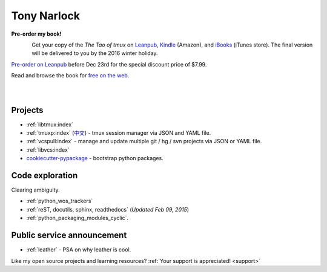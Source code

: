 ============
Tony Narlock
============

.. container:: book-container

   **Pre-order my book!**

   .. container:: leftside-book

      .. figure:: https://s3.amazonaws.com/titlepages.leanpub.com/the-tao-of-tmux/large
          :scale: 100%
          :align: left
          :target: https://leanpub.com/the-tao-of-tmux
          :alt: The Tao of tmux


   .. container:: rightside-book

      Get your copy of the  *The Tao of tmux* on `Leanpub`_, `Kindle`_ (Amazon),
      and `iBooks`_ (iTunes store). The final version will be delivered
      to you by the 2016 winter holiday.

      `Pre-order on Leanpub`_ before Dec 23rd for the special discount
      price of $7.99. 

      Read and browse the book for `free on the web`_.

      .. figure:: _static/img/books/amazon-logo.png
        :scale: 19%
        :align: left
        :target: https://www.amazon.com/gp/product/B01MG342KU/ref=as_li_tl?ie=UTF8&camp=1789&creative=9325&creativeASIN=B01MG342KU&linkCode=as2&tag=gitpull-20&linkId=e6d3f08ad92bfea1cf62d735b6a90bdf
        :alt: Amazon Kindle

      .. figure:: _static/img/books/ibooks-logo.png
        :scale: 12%
        :align: left
        :target: https://geo.itunes.apple.com/us/book/the-tao-of-tmux/id1168912720?mt=11&at=1001lrwP
        :alt: iTunes

.. _free on the web: https://leanpub.com/the-tao-of-tmux/read
.. _Leanpub: https://leanpub.com/the-tao-of-tmux
.. _Kindle: https://www.amazon.com/gp/product/B01MG342KU/ref=as_li_tl?ie=UTF8&camp=1789&creative=9325&creativeASIN=B01MG342KU&linkCode=as2&tag=gitpull-20&linkId=e6d3f08ad92bfea1cf62d735b6a90bdf
.. _iBooks: https://geo.itunes.apple.com/us/book/the-tao-of-tmux/id1168912720?mt=11&at=1001lrwP
.. _Pre-order on Leanpub: https://leanpub.com/the-tao-of-tmux/c/oBsI4y3o4quu

Projects
--------

- :ref:`libtmux:index`
- :ref:`tmuxp:index` (`中文 <https://tmuxp.readthedocs.io/zh_CN/latest/>`_)
  - tmux session manager via JSON and YAML file.
- :ref:`vcspull:index` - manage and update multiple git / hg / svn projects
  via JSON or YAML file.
- :ref:`libvcs:index`
- `cookiecutter-pypackage`_ - bootstrap python packages.

Code exploration
----------------

Clearing ambiguity.

- :ref:`python_wos_trackers`
- :ref:`reST, docutils, sphinx, readthedocs` (*Updated Feb 09, 2015*)
- :ref:`python_packaging_modules_cyclic`.

Public service announcement
---------------------------

- :ref:`leather` - PSA on why leather is cool.

Like my open source projects and learning resources? :ref:`Your support is appreciated! <support>`

.. _cookiecutter-pypackage: https://github.com/tony/cookiecutter-pypackage
